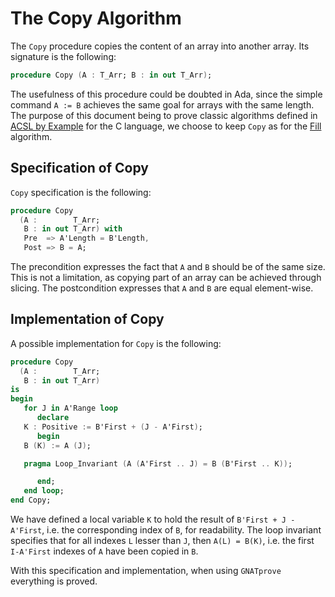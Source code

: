# Created 2019-01-08 Tue 16:49
#+OPTIONS: author:nil title:nil toc:nil
#+export_file_name: ../../../mutating/Copy.org

* The Copy Algorithm

The ~Copy~ procedure copies the content of an array into another
array. Its signature is the following:

#+begin_src ada
  procedure Copy (A : T_Arr; B : in out T_Arr);
#+end_src

The usefulness of this procedure could be doubted in Ada, since the
simple command ~A := B~ achieves the same goal for arrays with the
same length. The purpose of this document being to prove classic
algorithms defined in [[https://github.com/fraunhoferfokus/acsl-by-example][ACSL by Example]] for the C language, we choose
to keep ~Copy~ as for the [[file:./Fill.org][Fill]] algorithm.

** Specification of Copy

~Copy~ specification is the following:

#+begin_src ada
  procedure Copy
    (A :        T_Arr;
     B : in out T_Arr) with
     Pre  => A'Length = B'Length,
     Post => B = A;
#+end_src

The precondition expresses the fact that ~A~ and ~B~ should be of
the same size. This is not a limitation, as copying part of an
array can be achieved through slicing. The postcondition expresses
that ~A~ and ~B~ are equal element-wise.

** Implementation of Copy

A possible implementation for ~Copy~ is the following:

#+begin_src ada
  procedure Copy
    (A :        T_Arr;
     B : in out T_Arr)
  is
  begin
     for J in A'Range loop
        declare
  	 K : Positive := B'First + (J - A'First);
        begin
  	 B (K) := A (J);

  	 pragma Loop_Invariant (A (A'First .. J) = B (B'First .. K));

        end;
     end loop;
  end Copy;
#+end_src

We have defined a local variable ~K~ to hold the result of
~B'First + J - A'First~, i.e. the corresponding index of ~B~, for
readability. The loop invariant specifies that for all indexes ~L~
lesser than ~J~, then ~A(L) = B(K)~, i.e. the first ~I-A'First~
indexes of ~A~ have been copied in ~B~.

With this specification and implementation, when using ~GNATprove~
everything is proved.
